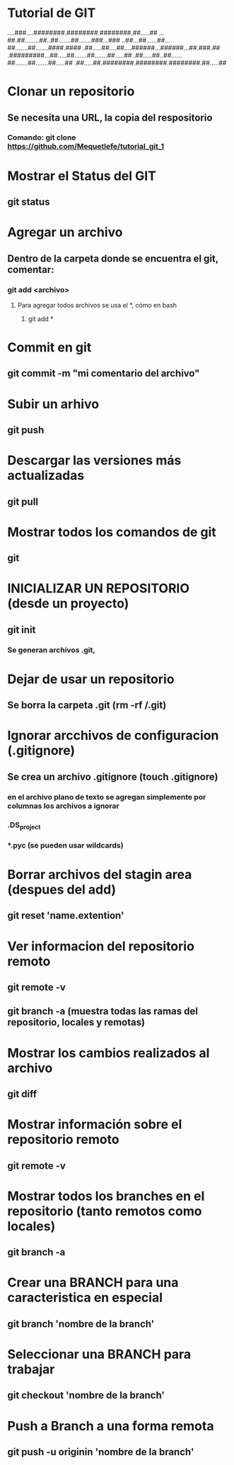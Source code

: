 * Tutorial de GIT
....###....########.########.########.##.....##
...##.##........##..##.......##.......###...###
..##...##......##...##.......##.......####.####
.##.....##....##....######...######...##.###.##
.#########...##.....##.......##.......##.....##
.##.....##..##......##.......##.......##.....##
.##.....##.########.########.########.##.....##

* Clonar un repositorio

** Se necesita una URL, la copia del respositorio

*** Comando: git clone https://github.com/Mequetlefe/tutorial_git_1

* Mostrar el Status del GIT

** git status

* Agregar un archivo

** Dentro de la carpeta donde se encuentra el git, comentar:

*** git add <archivo>

**** Para agregar todos archivos se usa el *, cómo en bash

***** git add *

* Commit en git

** git commit -m "mi comentario del archivo" 

* Subir un arhivo

** git push

* Descargar las versiones más actualizadas

** git pull

* Mostrar todos los comandos de git

** git

* INICIALIZAR UN REPOSITORIO (desde un proyecto)

** git init

*** Se generan archivos .git, 

* Dejar de usar un repositorio

** Se borra la carpeta .git (rm -rf /.git)

* Ignorar arcchivos de configuracion (.gitignore)

** Se crea un archivo .gitignore (touch .gitignore)

*** en el archivo plano de texto se agregan simplemente por columnas los archivos a ignorar

*** .DS_project

*** *.pyc (se pueden usar wildcards)

* Borrar archivos del stagin area (despues del add)

** git reset 'name.extention'

* Ver informacion del repositorio remoto

** git remote -v

** git branch -a (muestra todas las ramas del repositorio, locales y remotas)

* Mostrar los cambios realizados al archivo

** git diff

* Mostrar información sobre el repositorio remoto

** git remote -v

* Mostrar todos los branches en el repositorio (tanto remotos como locales) 

** git branch -a

* Crear una BRANCH para una caracteristica en especial

** git branch 'nombre de la branch'

* Seleccionar una BRANCH para trabajar

** git checkout 'nombre de la branch'

* Push a Branch a una forma remota

** git push -u originin 'nombre de la branch'

** 
